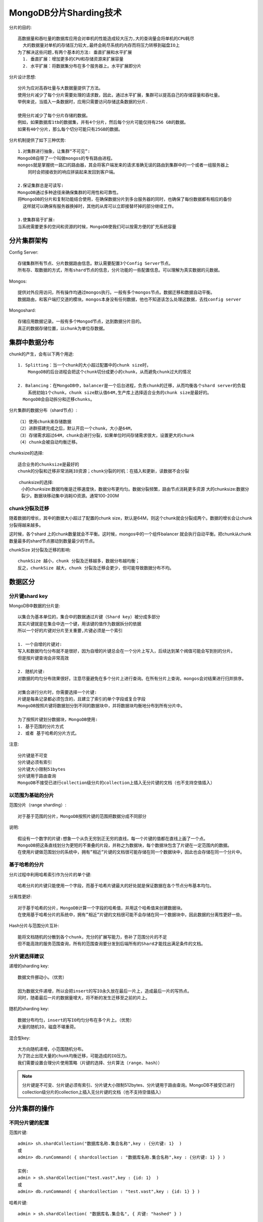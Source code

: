 MongoDB分片Sharding技术
#########################

分片的目的::

    高数据量和吞吐量的数据库应用会对单机的性能造成较大压力,大的查询量会将单机的CPU耗尽
      大的数据量对单机的存储压力较大,最终会耗尽系统的内存而将压力转移到磁盘IO上
    为了解决这些问题,有两个基本的方法: 垂直扩展和水平扩展
      1. 垂直扩展：增加更多的CPU和存储资源来扩展容量
      2. 水平扩展：将数据集分布在多个服务器上。水平扩展即分片

分片设计思想::

    分片为应对高吞吐量与大数据量提供了方法。
    使用分片减少了每个分片需要处理的请求数，因此，通过水平扩展，集群可以提高自己的存储容量和吞吐量。
    举例来说，当插入一条数据时，应用只需要访问存储这条数据的分片.

    使用分片减少了每个分片存储的数据。
    例如，如果数据库1tb的数据集，并有4个分片，然后每个分片可能仅持有256 GB的数据。
    如果有40个分片，那么每个切分可能只有25GB的数据。

分片机制提供了如下三种优势::

    1.对集群进行抽象，让集群“不可见”:
    MongoDB自带了一个叫做mongos的专有路由进程。
    mongos就是掌握统一路口的路由器，其会将客户端发来的请求准确无误的路由到集群中的一个或者一组服务器上
        同时会把接收到的响应拼装起来发回到客户端。

    2.保证集群总是可读写:
    MongoDB通过多种途径来确保集群的可用性和可靠性。
    将MongoDB的分片和复制功能结合使用，在确保数据分片到多台服务器的同时，也确保了每份数据都有相应的备份
      这样就可以确保有服务器换掉时，其他的从库可以立即接替坏掉的部分继续工作。
  
    3.使集群易于扩展:
    当系统需要更多的空间和资源的时候，MongoDB使我们可以按需方便的扩充系统容量

分片集群架构
============

Config Server::

    存储集群所有节点、分片数据路由信息。默认需要配置3个Config Server节点。
    所有存、取数据的方式，所有shard节点的信息，分片功能的一些配置信息。可以理解为真实数据的元数据。

Mongos::

    提供对外应用访问，所有操作均通过mongos执行。一般有多个mongos节点。数据迁移和数据自动平衡。
    数据路由，和客户端打交道的模块。mongos本身没有任何数据，他也不知道该怎么处理这数据，去找config server

Mongoshard::

    存储应用数据记录。一般有多个Mongod节点，达到数据分片目的。
    真正的数据存储位置，以chunk为单位存数据。


.. image:: /images/dbs/mongodbs/architecture_shard_cluster2.png


集群中数据分布
==============

chunk的产生，会有以下两个用途::

    1. Splitting：当一个chunk的大小超过配置中的chunk size时，
        MongoDB的后台进程会把这个chunk切分成更小的chunk，从而避免chunk过大的情况

    2. Balancing：在MongoDB中，balancer是一个后台进程，负责chunk的迁移，从而均衡各个shard server的负载
        系统初始1个chunk，chunk size默认值64M,生产库上选择适合业务的chunk size是最好的。
      MongoDB会自动拆分和迁移chunks。

分片集群的数据分布（shard节点）::

    （1）使用chunk来存储数据
    （2）进群搭建完成之后，默认开启一个chunk，大小是64M，
    （3）存储需求超过64M，chunk会进行分裂，如果单位时间存储需求很大，设置更大的chunk
    （4）chunk会被自动均衡迁移。

chunksize的选择::

    适合业务的chunksize是最好的
    chunk的分裂和迁移非常消耗IO资源；chunk分裂的时机：在插入和更新，读数据不会分裂

　　 chunksize的选择:
    小的chunksize:数据均衡是迁移速度快，数据分布更均匀。数据分裂频繁，路由节点消耗更多资源
    大的chunksize:数据分裂少。数据块移动集中消耗IO资源。通常100-200M

chunk分裂及迁移
---------------

随着数据的增长，其中的数据大小超过了配置的chunk size，默认是64M，则这个chunk就会分裂成两个。数据的增长会让chunk分裂得越来越多。

.. image:: /images/dbs/mongodbs/shard_split1.png

这时候，各个shard 上的chunk数量就会不平衡。这时候，mongos中的一个组件balancer  就会执行自动平衡。把chunk从chunk数量最多的shard节点挪动到数量最少的节点。

.. image:: /images/dbs/mongodbs/shard_split2.png


chunkSize 对分裂及迁移的影响::

    chunkSize 越小，chunk 分裂及迁移越多，数据分布越均衡；
    反之，chunkSize 越大，chunk 分裂及迁移会更少，但可能导致数据分布不均。

数据区分
========

分片键shard key
---------------

MongoDB中数据的分片是::

    以集合为基本单位的，集合中的数据通过片键（Shard key）被分成多部分
    其实片键就是在集合中选一个键，用该键的值作为数据拆分的依据
    所以一个好的片键对分片至关重要,片键必须是一个索引

    1. 一个自增的片键对:
    写入和数据均匀分布就不是很好，因为自增的片键总会在一个分片上写入，后续达到某个阀值可能会写到别的分片。
    但是按片键查询会非常高效

    2. 随机片键:
    对数据的均匀分布效果很好。注意尽量避免在多个分片上进行查询。在所有分片上查询，mongos会对结果进行归并排序。

    对集合进行分片时，你需要选择一个片键:
    片键是每条记录都必须包含的，且建立了索引的单个字段或复合字段
    MongoDB按照片键将数据划分到不同的数据块中，并将数据块均衡地分布到所有分片中。

    为了按照片键划分数据块，MongoDB使用:
    1. 基于范围的分片方式
    2. 或者 基于哈希的分片方式。

注意::

    分片键是不可变
    分片键必须有索引
    分片键大小限制51bytes
    分片键用于路由查询
    MongoDB不接受已进行collection级分片的collection上插入无分片键的文档（也不支持空值插入）

以范围为基础的分片
------------------

范围分片（range sharding）::

    对于基于范围的分片，MongoDB按照片键的范围把数据分成不同部分

说明::

    假设有一个数字的片键:想象一个从负无穷到正无穷的直线，每一个片键的值都在直线上画了一个点。
    MongoDB把这条直线划分为更短的不重叠的片段，并称之为数据块，每个数据块包含了片键在一定范围内的数据。
    在使用片键做范围划分的系统中，拥有”相近”片键的文档很可能存储在同一个数据块中，因此也会存储在同一个分片中。

基于哈希的分片
--------------

分片过程中利用哈希索引作为分片的单个键::

    哈希分片的片键只能使用一个字段，而基于哈希片键最大的好处就是保证数据在各个节点分布基本均匀。

分离性更好::

    对于基于哈希的分片，MongoDB计算一个字段的哈希值，并用这个哈希值来创建数据块。
    在使用基于哈希分片的系统中，拥有”相近”片键的文档很可能不会存储在同一个数据块中，因此数据的分离性更好一些。

Hash分片与范围分片互补::

    能将文档随机的分散到各个chunk，充分的扩展写能力，弥补了范围分片的不足
    但不能高效的服务范围查询，所有的范围查询要分发到后端所有的Shard才能找出满足条件的文档。


分片键选择建议
--------------

递增的sharding key::

    数据文件挪动小。（优势）

    因为数据文件递增，所以会把insert的写IO永久放在最后一片上，造成最后一片的写热点。
    同时，随着最后一片的数据量增大，将不断的发生迁移至之前的片上。

随机的sharding key::

    数据分布均匀，insert的写IO均匀分布在多个片上。（优势）
    大量的随机IO，磁盘不堪重荷。

混合型key::

    大方向随机递增，小范围随机分布。
    为了防止出现大量的chunk均衡迁移，可能造成的IO压力。
    我们需要设置合理分片使用策略（片键的选择、分片算法（range、hash））


.. note:: 分片键是不可变、分片键必须有索引、分片键大小限制512bytes、分片键用于路由查询。MongoDB不接受已进行collection级分片的collection上插入无分片键的文档（也不支持空值插入）


分片集群的操作
==============

不同分片键的配置
----------------

范围片键::

    admin> sh.shardCollection("数据库名称.集合名称",key : {分片键: 1}  )
    或
    admin> db.runCommand( { shardcollection : "数据库名称.集合名称",key : {分片键: 1} } )

    实例:
    admin > sh.shardCollection("test.vast",key : {id: 1}  )
    或
    admin> db.runCommand( { shardcollection : "test.vast",key : {id: 1} } )

哈希片键::

    admin > sh.shardCollection( "数据库名.集合名", { 片键: "hashed" } )

    实例:
    admin> db.vast.ensureIndex( { a: "hashed" } )
    admin > sh.shardCollection( "test.vast", { a: "hashed" } )

分片集群的操作
--------------

判断是否Shard集群::

    admin> db.runCommand({ isdbgrid : 1})

列出所有分片信息::

    admin> db.runCommand({ listshards : 1})

列出开启分片的数据库::

    admin> use config
    config> db.databases.find( { "partitioned": true } )
    config> db.databases.find() //列出所有数据库分片情况

查看分片的片键::

    config> db.collections.find()
    {
        "_id" : "test.vast",
        "lastmodEpoch" : ObjectId("58a599f19c898bbfb818b63c"),
        "lastmod" : ISODate("1970-02-19T17:02:47.296Z"),
        "dropped" : false,
        "key" : {
            "id" : 1
        },
        "unique" : false
    }

查看分片的详细信息::

    admin> db.printShardingStatus()
    或
    admin> sh.status()

删除分片节点::

    sh.getBalancerState()
    mongos> db.runCommand( { removeShard: "shard2" } )

balance操作
-----------

查看mongo集群是否开启了 balance 状态::

    mongos> sh.getBalancerState()
    true
    // 当然你也可以通过在路由节点mongos上执行sh.status() 查看balance状态。

    // 设置balance为true
    mongos> sh.setBalancerState( true )

如果balance开启，查看是否正在有数据的迁移,连接mongo集群的路由节点::

    mongos> sh.isBalancerRunning()
    false

修改balance 窗口的时间::

    db.settings.update(
       { _id: "balancer" },
       { $set: { activeWindow : { start : "<start-time>", stop : "<stop-time>" } } },
       { upsert: true }
    )

    实例:
    db.settings.update(
        { _id : "balancer" }, 
        { $set : { activeWindow : { start : "00:00", stop : "5:00" } } }, 
    true )

.. note:: 当你设置了activeWindow，就不能用sh.startBalancer() 启动balance。The balancer window must be sufficient to complete the migration of all data inserted during the day. As data insert rates can change based on activity and usage patterns, it is important to ensure that the balancing window you select will be sufficient to support the needs of your deployment.

删除balance 窗口::

    use config
    db.settings.update({ _id : "balancer" }, { $unset : { activeWindow : true } })

关闭balance::

    sh.stopBalancer()

关于集合的balance
-----------------

关闭某个集合的balance::

    sh.disableBalancing("students.grades")

打开某个集合的balance::

    sh.enableBalancing("students.grades")

确定某个集合的balance是开启或者关闭::

    db.getSiblingDB("config").collections.findOne({_id : "students.grades"}).noBalance;

自动分片平衡
============

.. note:: mongodb在做自动分片平衡的时候，或引起数据库响应的缓慢，可以通过禁用自动平衡以及设置自动平衡进行的时间来解决这一问题。

1）禁用分片的自动平衡::

    > use config
    > db.settings.update( { _id: "balancer" }, { $set : { stopped: true } } , true );

2）自定义 自动平衡进行的时间段::

    > use config
    > db.settings.update({ _id : "balancer" }, { $set : { activeWindow : { start : "21:00", stop : "9:00" } } }, true )





参考
====

* https://www.cnblogs.com/clsn/p/8214345.html








